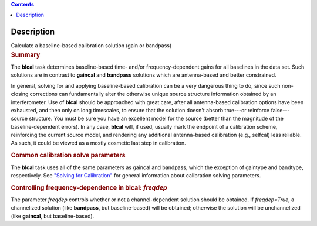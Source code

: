 .. contents::
   :depth: 3
..

.. container::
   :name: viewlet-above-content-title

Description
===========

.. container::
   :name: viewlet-below-content-title

.. container:: documentDescription description

   Calculate a baseline-based calibration solution (gain or bandpass)

.. container:: section
   :name: viewlet-above-content-body

.. container:: section
   :name: content-core

   .. container::
      :name: parent-fieldname-text

      .. rubric:: Summary
         :name: summary

      The **blcal** task determines baseline-based time- and/or
      frequency-dependent gains for all baselines in the data set. Such
      solutions are in contrast to **gaincal** and **bandpass**
      solutions which are antenna-based and better constrained.

      .. container:: info-box

         In general, solving for and applying baseline-based calibration
         can be a very dangerous thing to do, since such non-closing
         corrections can fundamentally alter the otherwise unique source
         structure information obtained by an interferometer. Use of
         **blcal** should be approached with great care, after all
         antenna-based calibration options have been exhausted, and then
         only on long timescales, to ensure that the solution doesn't
         absorb true---or reinforce false---source structure. You must
         be sure you have an excellent model for the source (better than
         the magnitude of the baseline-dependent errors). In any case,
         **blcal** will, if used, usually mark the endpoint of a
         calibration scheme, reinforcing the current source model, and
         rendering any additional antenna-based calibration (e.g.,
         selfcal) less reliable. As such, it could be viewed as a mostly
         cosmetic last step in calibration.

      .. rubric:: Common calibration solve parameters
         :name: common-calibration-solve-parameters

      The **blcal** task uses all of the same parameters as gaincal and
      bandpass, which the exception of gaintype and bandtype,
      respectively. See `"Solving for
      Calibration" <https://casa.nrao.edu/casadocs-devel/stable/calibration-and-visibility-data/synthesis-calibration/solving-for-calibration>`__
      for general information about calibration solving parameters.

      .. rubric:: Controlling frequency-dependence in blcal: *freqdep*
         :name: controlling-frequency-dependence-in-blcal-freqdep

      The parameter *freqdep* controls whether or not a
      channel-dependent solution should be obtained. If *freqdep=True*,
      a channelized solution (like **bandpass**, but baseline-based)
      will be obtained; otherwise the solution will be unchannelized
      (like **gaincal**, but baseline-based).

       

.. container:: section
   :name: viewlet-below-content-body
